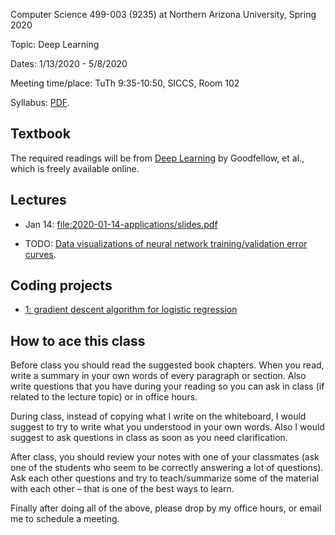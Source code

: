 Computer Science 499-003 (9235) at Northern Arizona University, Spring 2020

Topic: Deep Learning

Dates: 1/13/2020 - 5/8/2020 

Meeting time/place: TuTh 9:35-10:50, SICCS, Room 102

Syllabus: [[file:CS499-Spring2020-Deep-Learning-Syllabus.pdf][PDF]].

** Textbook

The required readings will be from [[https://www.deeplearningbook.org/][Deep Learning]] by Goodfellow, et
al., which is freely available online.

** Lectures

- Jan 14: [[file:2020-01-14-applications/slides.pdf]]

- TODO: [[file:2019-04-04-neural-network-classification/README.org][Data visualizations of neural network training/validation error curves]].

** Coding projects

- [[file:projects/1.org][1: gradient descent algorithm for logistic regression]]

** How to ace this class

Before class you should read the suggested book chapters. When you
read, write a summary in your own words of every paragraph or
section. Also write questions that you have during your reading so you
can ask in class (if related to the lecture topic) or in office hours.

During class, instead of copying what I write on the whiteboard, I
would suggest to try to write what you understood in your own
words. Also I would suggest to ask questions in class as soon as you
need clarification.

After class, you should review your notes with one of your classmates
(ask one of the students who seem to be correctly answering a lot of
questions). Ask each other questions and try to teach/summarize some
of the material with each other -- that is one of the best ways to
learn.

Finally after doing all of the above, please drop by my office hours,
or email me to schedule a meeting.

